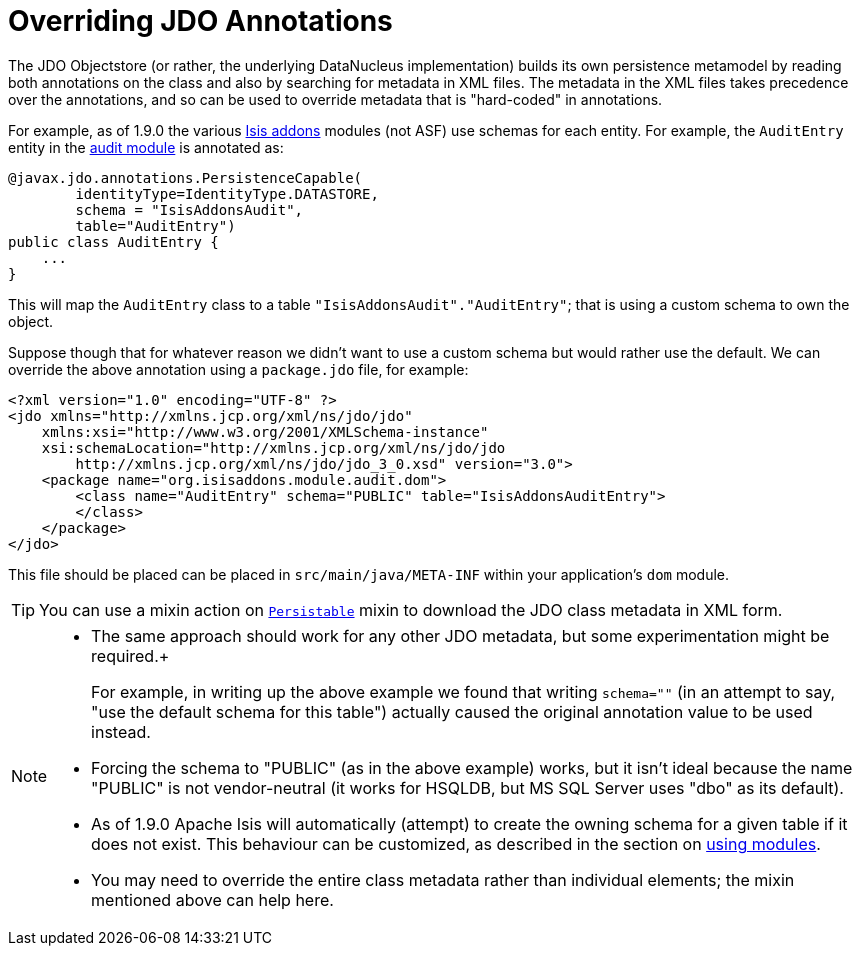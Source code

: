 [[_ugodn_overriding-jdo-annotations]]
= Overriding JDO Annotations
:Notice: Licensed to the Apache Software Foundation (ASF) under one or more contributor license agreements. See the NOTICE file distributed with this work for additional information regarding copyright ownership. The ASF licenses this file to you under the Apache License, Version 2.0 (the "License"); you may not use this file except in compliance with the License. You may obtain a copy of the License at. http://www.apache.org/licenses/LICENSE-2.0 . Unless required by applicable law or agreed to in writing, software distributed under the License is distributed on an "AS IS" BASIS, WITHOUT WARRANTIES OR  CONDITIONS OF ANY KIND, either express or implied. See the License for the specific language governing permissions and limitations under the License.
:_basedir: ../../
:_imagesdir: images/



The JDO Objectstore (or rather, the underlying DataNucleus implementation) builds its own persistence metamodel by reading both annotations on the class and also by searching for metadata in XML files. The metadata in the XML files takes precedence over the annotations, and so can be used to override metadata that is "hard-coded" in annotations.

For example, as of 1.9.0 the various http://www.isisaddons.org[Isis addons] modules (not ASF) use schemas for each entity. For example, the `AuditEntry` entity in the http://github.com/isisaddons/isis-module-audit[audit module] is annotated as:

[source,java]
----
@javax.jdo.annotations.PersistenceCapable(
        identityType=IdentityType.DATASTORE,
        schema = "IsisAddonsAudit",
        table="AuditEntry")
public class AuditEntry {
    ...
}
----

This will map the `AuditEntry` class to a table `&quot;IsisAddonsAudit&quot;.&quot;AuditEntry&quot;`; that is using a custom schema to own the object.

Suppose though that for whatever reason we didn't want to use a custom schema but would rather use the default. We can override the above annotation using a `package.jdo` file, for example:

[source,xml]
----
<?xml version="1.0" encoding="UTF-8" ?>
<jdo xmlns="http://xmlns.jcp.org/xml/ns/jdo/jdo"
    xmlns:xsi="http://www.w3.org/2001/XMLSchema-instance"
    xsi:schemaLocation="http://xmlns.jcp.org/xml/ns/jdo/jdo
        http://xmlns.jcp.org/xml/ns/jdo/jdo_3_0.xsd" version="3.0">
    <package name="org.isisaddons.module.audit.dom">
        <class name="AuditEntry" schema="PUBLIC" table="IsisAddonsAuditEntry">
        </class>
    </package>
</jdo>
----

This file should be placed can be placed in `src/main/java/META-INF` within your application's `dom` module.

[TIP]
====
You can use a mixin action on xref:../rgcms/rgcms.adoc#_rgcms_classes_mixins_Persistable[`Persistable`] mixin
to download the JDO class metadata in XML form.
====


[NOTE]
====
* The same approach should work for any other JDO metadata, but some experimentation might be required.+
+
For example, in writing up the above example we found that writing `schema=&quot;&quot;` (in an attempt to say, "use the default schema for this table") actually caused the original annotation value to be used instead.

* Forcing the schema to "PUBLIC" (as in the above example) works, but it isn't ideal because the name "PUBLIC" is not vendor-neutral (it works for HSQLDB, but MS SQL Server uses "dbo" as its default).

* As of 1.9.0 Apache Isis will automatically (attempt) to create the owning schema for a given table if it does not exist. This behaviour can be customized, as described in the section on xref:_ugbtb_decoupling_db-schemas[using modules].

* You may need to override the entire class metadata rather than individual elements; the mixin mentioned above can help here.
====


